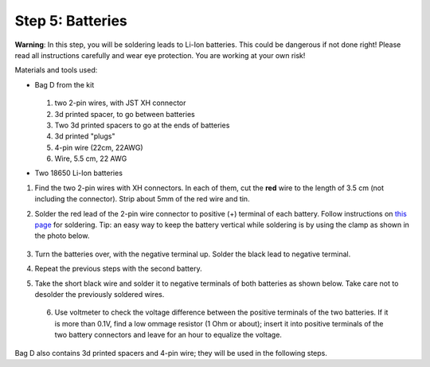 Step 5: Batteries
=================
**Warning**: In this step, you will be soldering leads to Li-Ion batteries.
This could be dangerous if not done right! Please read all instructions
carefully and wear eye protection. You are working at your own risk!

Materials and tools used:

* Bag D from the kit



  .. figure:: images/kit-bagD-annotated.png
      :alt: Kit of parts, bag D
      :width: 60%


  1. two 2-pin wires, with JST XH connector

  2. 3d printed spacer, to go between batteries

  3. Two 3d printed spacers to go at the ends of batteries

  4. 3d printed "plugs"

  5. 4-pin wire (22cm, 22AWG)

  6. Wire,  5.5 cm, 22 AWG



* Two 18650 Li-Ion batteries




1. Find the two 2-pin wires with XH connectors. In each of them, cut the **red** wire to the
   length of 3.5 cm (not including the connector). Strip about 5mm of the red wire and tin.

2. Solder the red lead of the 2-pin wire connector to positive  (+)
   terminal of each battery. Follow instructions on `this page <https://oscarliang.com/solder-li-ion-battery-18650/>`__
   for soldering. Tip: an easy way to keep the battery vertical while soldering
   is by using the clamp as shown in the photo below.

   .. figure:: images/battery-1.jpg
      :alt: Battery
      :width: 70%


3. Turn the batteries over, with the negative  terminal up. Solder the black lead to negative
   terminal.

4. Repeat the previous steps with the second battery.

5. Take the short black wire and solder  it to negative terminals of both
   batteries as shown below. Take care not to desolder the previously soldered wires.

   .. figure:: images/battery-2.jpg
        :alt: Battery
        :width: 100%


 6. Use voltmeter to check the voltage difference between the positive terminals
    of the two batteries. If it is more than 0.1V, find a low ommage resistor
    (1 Ohm or about);  insert it into positive terminals of the two battery
    connectors and leave for an hour to equalize the voltage.

Bag D also contains 3d printed spacers and 4-pin wire; they  will be used in
the following  steps.
